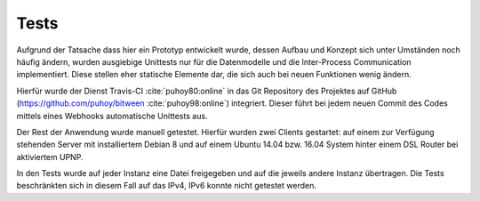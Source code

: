
Tests
=====

Aufgrund der Tatsache dass hier ein Prototyp entwickelt wurde, dessen Aufbau und Konzept sich unter Umständen noch häufig ändern, wurden ausgiebige Unittests nur für die Datenmodelle und die Inter-Process Communication implementiert. Diese stellen eher statische Elemente dar, die sich auch bei neuen Funktionen wenig ändern.

Hierfür wurde der Dienst Travis-CI :cite:`puhoy80:online` in das Git Repository des Projektes auf GitHub (https://github.com/puhoy/bitween :cite:`puhoy98:online`) integriert. Dieser führt bei jedem neuen Commit des Codes mittels eines Webhooks automatische Unittests aus.


Der Rest der Anwendung wurde manuell getestet. Hierfür wurden zwei Clients gestartet: auf einem zur Verfügung stehenden Server mit installiertem Debian 8 und auf einem Ubuntu 14.04 bzw. 16.04 System hinter einem DSL Router bei aktiviertem UPNP.

In den Tests wurde auf jeder Instanz eine Datei freigegeben und auf die jeweils andere Instanz übertragen.
Die Tests beschränkten sich in diesem Fall auf das IPv4, IPv6 konnte nicht getestet werden.


